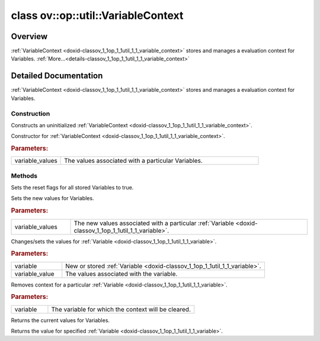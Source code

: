 .. index:: pair: class; ov::op::util::VariableContext
.. _doxid-classov_1_1op_1_1util_1_1_variable_context:

class ov::op::util::VariableContext
===================================



Overview
~~~~~~~~

:ref:`VariableContext <doxid-classov_1_1op_1_1util_1_1_variable_context>` stores and manages a evaluation context for Variables. :ref:`More...<details-classov_1_1op_1_1util_1_1_variable_context>`


.. ref-code-block:: cpp
	:class: doxyrest-overview-code-block

	#include <variable_context.hpp>
	
	class VariableContext
	{
	public:
		// construction
	
		:ref:`VariableContext<doxid-classov_1_1op_1_1util_1_1_variable_context_1a68062b5395eb7500a695f3972210c670>`();
		:ref:`VariableContext<doxid-classov_1_1op_1_1util_1_1_variable_context_1aed4fae0f0874d32be3e5d6b718ee8a3d>`(const :ref:`VariableMap<doxid-namespaceov_1_1op_1_1util_1af459b4ae159647388079bd645f96324d>`& variable_values);

		// methods
	
		void :ref:`reset_variable_context<doxid-classov_1_1op_1_1util_1_1_variable_context_1abc5504690228bf9078846eb7d9377147>`() const;
		void :ref:`set_variable_values<doxid-classov_1_1op_1_1util_1_1_variable_context_1abb3a4c89811d4e457436b3cb07533948>`(const :ref:`VariableMap<doxid-namespaceov_1_1op_1_1util_1af459b4ae159647388079bd645f96324d>`& variable_values);
	
		void :ref:`set_variable_value<doxid-classov_1_1op_1_1util_1_1_variable_context_1a4410c51290a3c67cdcd49e9ea2c7c575>`(
			const :ref:`Variable::Ptr<doxid-classov_1_1op_1_1util_1_1_variable_1ace82a8f044f3aacd282630aca8bff198>`& variable,
			const :ref:`VariableValue::Ptr<doxid-classov_1_1op_1_1util_1_1_variable_value_1ac02453613047e3fc37b568870c7fb643>`& variable_value
			);
	
		void :ref:`remove_variable_value<doxid-classov_1_1op_1_1util_1_1_variable_context_1ac4cb03be01e90e12ab81a7420dc79242>`(const :ref:`Variable::Ptr<doxid-classov_1_1op_1_1util_1_1_variable_1ace82a8f044f3aacd282630aca8bff198>`& variable);
		const :ref:`VariableMap<doxid-namespaceov_1_1op_1_1util_1af459b4ae159647388079bd645f96324d>`& :ref:`get_variable_values<doxid-classov_1_1op_1_1util_1_1_variable_context_1aab32e5e38ebe401b3cda7010973f6190>`() const;
		:ref:`VariableValue::Ptr<doxid-classov_1_1op_1_1util_1_1_variable_value_1ac02453613047e3fc37b568870c7fb643>` :ref:`get_variable_value<doxid-classov_1_1op_1_1util_1_1_variable_context_1af4fb5f52f274929b2b96be4aa6e47db1>`(const :ref:`Variable::Ptr<doxid-classov_1_1op_1_1util_1_1_variable_1ace82a8f044f3aacd282630aca8bff198>`& variable) const;
	};
.. _details-classov_1_1op_1_1util_1_1_variable_context:

Detailed Documentation
~~~~~~~~~~~~~~~~~~~~~~

:ref:`VariableContext <doxid-classov_1_1op_1_1util_1_1_variable_context>` stores and manages a evaluation context for Variables.

Construction
------------

.. _doxid-classov_1_1op_1_1util_1_1_variable_context_1a68062b5395eb7500a695f3972210c670:
.. index:: pair: function; VariableContext

.. ref-code-block:: cpp
	:class: doxyrest-title-code-block

	VariableContext()

Constructs an uninitialized :ref:`VariableContext <doxid-classov_1_1op_1_1util_1_1_variable_context>`.

.. _doxid-classov_1_1op_1_1util_1_1_variable_context_1aed4fae0f0874d32be3e5d6b718ee8a3d:
.. index:: pair: function; VariableContext

.. ref-code-block:: cpp
	:class: doxyrest-title-code-block

	VariableContext(const :ref:`VariableMap<doxid-namespaceov_1_1op_1_1util_1af459b4ae159647388079bd645f96324d>`& variable_values)

Constructor for :ref:`VariableContext <doxid-classov_1_1op_1_1util_1_1_variable_context>`.



.. rubric:: Parameters:

.. list-table::
	:widths: 20 80

	*
		- variable_values

		- The values associated with a particular Variables.

Methods
-------

.. _doxid-classov_1_1op_1_1util_1_1_variable_context_1abc5504690228bf9078846eb7d9377147:
.. index:: pair: function; reset_variable_context

.. ref-code-block:: cpp
	:class: doxyrest-title-code-block

	void reset_variable_context() const

Sets the reset flags for all stored Variables to true.

.. _doxid-classov_1_1op_1_1util_1_1_variable_context_1abb3a4c89811d4e457436b3cb07533948:
.. index:: pair: function; set_variable_values

.. ref-code-block:: cpp
	:class: doxyrest-title-code-block

	void set_variable_values(const :ref:`VariableMap<doxid-namespaceov_1_1op_1_1util_1af459b4ae159647388079bd645f96324d>`& variable_values)

Sets the new values for Variables.



.. rubric:: Parameters:

.. list-table::
	:widths: 20 80

	*
		- variable_values

		- The new values associated with a particular :ref:`Variable <doxid-classov_1_1op_1_1util_1_1_variable>`.

.. _doxid-classov_1_1op_1_1util_1_1_variable_context_1a4410c51290a3c67cdcd49e9ea2c7c575:
.. index:: pair: function; set_variable_value

.. ref-code-block:: cpp
	:class: doxyrest-title-code-block

	void set_variable_value(
		const :ref:`Variable::Ptr<doxid-classov_1_1op_1_1util_1_1_variable_1ace82a8f044f3aacd282630aca8bff198>`& variable,
		const :ref:`VariableValue::Ptr<doxid-classov_1_1op_1_1util_1_1_variable_value_1ac02453613047e3fc37b568870c7fb643>`& variable_value
		)

Changes/sets the values for :ref:`Variable <doxid-classov_1_1op_1_1util_1_1_variable>`.



.. rubric:: Parameters:

.. list-table::
	:widths: 20 80

	*
		- variable

		- New or stored :ref:`Variable <doxid-classov_1_1op_1_1util_1_1_variable>`.

	*
		- variable_value

		- The values associated with the variable.

.. _doxid-classov_1_1op_1_1util_1_1_variable_context_1ac4cb03be01e90e12ab81a7420dc79242:
.. index:: pair: function; remove_variable_value

.. ref-code-block:: cpp
	:class: doxyrest-title-code-block

	void remove_variable_value(const :ref:`Variable::Ptr<doxid-classov_1_1op_1_1util_1_1_variable_1ace82a8f044f3aacd282630aca8bff198>`& variable)

Removes context for a particular :ref:`Variable <doxid-classov_1_1op_1_1util_1_1_variable>`.



.. rubric:: Parameters:

.. list-table::
	:widths: 20 80

	*
		- variable

		- The variable for which the context will be cleared.

.. _doxid-classov_1_1op_1_1util_1_1_variable_context_1aab32e5e38ebe401b3cda7010973f6190:
.. index:: pair: function; get_variable_values

.. ref-code-block:: cpp
	:class: doxyrest-title-code-block

	const :ref:`VariableMap<doxid-namespaceov_1_1op_1_1util_1af459b4ae159647388079bd645f96324d>`& get_variable_values() const

Returns the current values for Variables.

.. _doxid-classov_1_1op_1_1util_1_1_variable_context_1af4fb5f52f274929b2b96be4aa6e47db1:
.. index:: pair: function; get_variable_value

.. ref-code-block:: cpp
	:class: doxyrest-title-code-block

	:ref:`VariableValue::Ptr<doxid-classov_1_1op_1_1util_1_1_variable_value_1ac02453613047e3fc37b568870c7fb643>` get_variable_value(const :ref:`Variable::Ptr<doxid-classov_1_1op_1_1util_1_1_variable_1ace82a8f044f3aacd282630aca8bff198>`& variable) const

Returns the value for specified :ref:`Variable <doxid-classov_1_1op_1_1util_1_1_variable>`.


